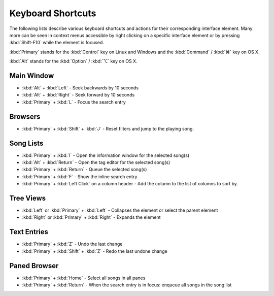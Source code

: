 Keyboard Shortcuts
==================

The following lists describe various keyboard shortcuts and actions for their 
corresponding interface element. Many more can be seen in context menus 
accessible by right clicking on a specific interface element or by pressing 
:kbd:`Shift-F10` while the element is focused.

:kbd:`Primary` stands for the :kbd:`Control` key on Linux and Windows and the
:kbd:`Command` / :kbd:`⌘` key on OS X.

:kbd:`Alt` stands for the :kbd:`Option` / :kbd:`⌥` key on OS X.


Main Window
-----------

* :kbd:`Alt` + :kbd:`Left` - Seek backwards by 10 seconds
* :kbd:`Alt` + :kbd:`Right` - Seek forward by 10 seconds
* :kbd:`Primary` + :kbd:`L` - Focus the search entry


Browsers
--------

* :kbd:`Primary` + :kbd:`Shift` + :kbd:`J` - Reset filters and jump to the playing song.


Song Lists
----------

* :kbd:`Primary` + :kbd:`I` - Open the information window for the selected song(s)
* :kbd:`Alt` + :kbd:`Return` - Open the tag editor for the selected song(s)
* :kbd:`Primary` + :kbd:`Return` - Queue the selected song(s)
* :kbd:`Primary` + :kbd:`F` - Show the inline search entry
* :kbd:`Primary` + :kbd:`Left Click` on a column header - Add the column to the list of columns to sort by.


Tree Views
----------

* :kbd:`Left` or :kbd:`Primary` + :kbd:`Left` - Collapses the element or select the parent element
* :kbd:`Right` or :kbd:`Primary` + :kbd:`Right` - Expands the element


Text Entries
------------

* :kbd:`Primary` + :kbd:`Z` - Undo the last change
* :kbd:`Primary` + :kbd:`Shift` + :kbd:`Z` - Redo the last undone change


Paned Browser
-------------

* :kbd:`Primary` + :kbd:`Home` - Select all songs in all panes
* :kbd:`Primary` + :kbd:`Return` - When the search entry is in focus: enqueue all songs in the song list
